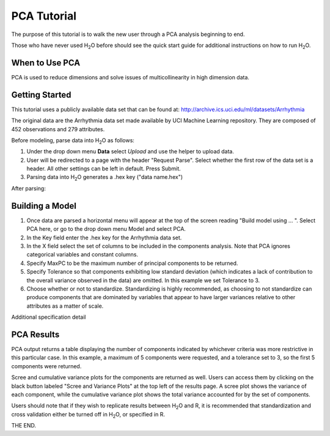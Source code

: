 PCA Tutorial
------------

The purpose of this tutorial is to walk the new user through 
a PCA analysis beginning to end. 

Those who have never used H\ :sub:`2`\ O before should see the quick start guide
for additional instructions on how to run H\ :sub:`2`\ O.


When to Use PCA
"""""""""""""""
PCA is used to reduce dimensions and solve issues of multicollinearity in high dimension data. 

Getting Started
"""""""""""""""

This tutorial uses a publicly available data set that can be found at:
http://archive.ics.uci.edu/ml/datasets/Arrhythmia

The original data are the Arrhythmia data set made available by UCI Machine Learning repository. They are composed of 452 observations and 279 attributes. 

Before modeling, parse data into H\ :sub:`2`\ O as follows:

#. Under the drop down menu **Data** select *Upload* and use the helper to
   upload data.  


#. User will be redirected to a page with the header "Request
   Parse". Select whether the first row of the data set is a
   header. All other settings can be left in default. Press Submit. 


#. Parsing data into H\ :sub:`2`\ O generates a .hex key ("data name.hex")
 

.. image:: PCAparse.png
   :width: 70%

After parsing:

.. image:: PCAparse2.png
   :width: 100%



Building a Model
""""""""""""""""

#. Once  data are parsed a horizontal menu will appear at the top
   of the screen reading "Build model using ... ". Select 
   PCA here, or go to the drop down menu Model and
   select PCA. 


#. In the Key field enter the .hex key for the Arrhythmia data set. 
 

#. In the X field select the set of columns to be included in the components analysis.   Note that PCA ignores categorical variables and constant columns.  


#. Specify MaxPC to be the maximum number of principal components to be returned. 


#. Specify Tolerance so that components exhibiting low standard deviation (which indicates  a lack of contribution to the overall variance observed in the data) are omitted. In this example we set Tolerance to 3.


#. Choose whether or not to standardize. Standardizing is highly recommended, as choosing to not standardize can produce components that are dominated by variables that appear to have larger variances relative to other attributes as a matter of scale. 



.. image:: PCArequest.png
   :width: 70%




Additional specification detail



.. image:: PCArequest2.png
   :width: 70%




PCA Results
"""""""""""

PCA output returns a table displaying the number of components indicated by whichever criteria was more restrictive in this particular case. In this example, a maximum of 5 components were requested, and a tolerance set to 3, so the first 5 components were returned. 

Scree and cumulative variance plots for the components are returned as well. Users can access them by clicking on the black button labeled "Scree and Variance Plots" at the top left of the results page. A scree plot shows the variance of each component, while the cumulative variance plot shows the total variance accounted for by the set of components. 

Users should note that if they wish to replicate results between H\ :sub:`2`\ O
and R, it is recommended that standardization and cross validation
either be turned off in H\ :sub:`2`\ O, or specified in R. 


.. image:: PCAoutput.png
   :width: 70%

.. image:: PCAoutput2.png
   :width: 70%



THE END. 



